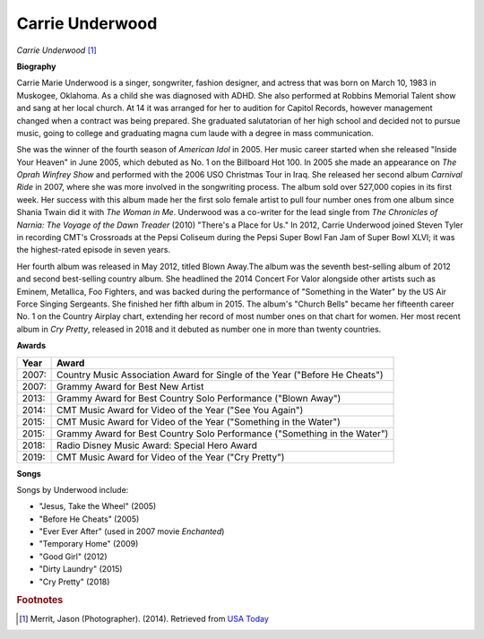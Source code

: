 Carrie Underwood
=================

.. image:: carrieu-2.jpg

*Carrie Underwood* [#]_

**Biography**

Carrie Marie Underwood is a singer, songwriter,
fashion designer, and actress that was born on
March 10, 1983 in Muskogee, Oklahoma. As a child
she was diagnosed with ADHD. She also performed at
Robbins Memorial Talent show and sang at her local
church. At 14 it was arranged for her to audition
for Capitol Records, however management changed when a
contract was being prepared. She graduated salutatorian
of her high school and decided not to pursue music,
going to college and graduating magna cum laude with a
degree in mass communication.

She was the winner of the fourth season of *American
Idol* in 2005. Her music career started when she
released "Inside Your Heaven" in June 2005, which
debuted as No. 1 on the Billboard Hot 100. In 2005
she made an appearance on *The Oprah Winfrey Show* and
performed with the 2006 USO Christmas Tour in Iraq. She
released her second album *Carnival Ride* in 2007, where
she was more involved in the songwriting process. The
album sold over 527,000 copies in its first week. Her
success with this album made her the first solo female
artist to pull four number ones from one album since
Shania Twain did it with *The Woman in Me*. Underwood was
a co-writer for the lead single from *The Chronicles of
Narnia: The Voyage of the Dawn Treader* (2010) "There's a
Place for Us." In 2012, Carrie Underwood joined Steven
Tyler in recording CMT's Crossroads at the Pepsi
Coliseum during the Pepsi Super Bowl Fan Jam of
Super Bowl XLVI; it was the highest-rated episode in
seven years.

Her fourth album was released in May 2012, titled
Blown Away.The album was the seventh best-selling
album of 2012 and second best-selling country album.
She headlined the 2014 Concert For Valor alongside
other artists such as Eminem, Metallica, Foo Fighters,
and was backed during the performance of "Something in
the Water" by the US Air Force Singing Sergeants. She
finished her fifth album in 2015. The album's "Church
Bells" became her fifteenth career No. 1 on the Country
Airplay chart, extending her record of most number ones
on that chart for women. Her most recent album in *Cry
Pretty*, released in 2018 and it debuted as number one
in more than twenty countries.


**Awards**

===== =========================================================================================
Year  Award
===== =========================================================================================
2007: Country Music Association Award for Single of the Year ("Before He Cheats")
2007: Grammy Award for Best New Artist
2013: Grammy Award for Best Country Solo Performance ("Blown Away")
2014: CMT Music Award for Video of the Year ("See You Again")
2015: CMT Music Award for Video of the Year ("Something in the Water")
2015: Grammy Award for Best Country Solo Performance ("Something in the Water")
2018: Radio Disney Music Award: Special Hero Award
2019: CMT Music Award for Video of the Year ("Cry Pretty")
===== =========================================================================================

**Songs**

Songs by Underwood include:

* "Jesus, Take the Wheel" (2005)
* "Before He Cheats" (2005)
* "Ever Ever After" (used in 2007 movie *Enchanted*)
* "Temporary Home" (2009)
* "Good Girl" (2012)
* "Dirty Laundry" (2015)
* "Cry Pretty" (2018)


.. rubric:: Footnotes

.. [#] Merrit, Jason (Photographer). (2014). Retrieved from `USA Today <https://www.usmagazine.com/stylish/news/carrie-underwood-makeup-2014-acm-awards-201474/>`_